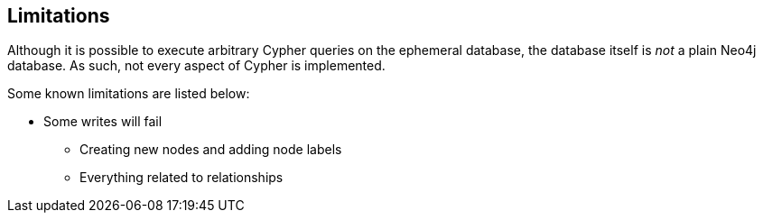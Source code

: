 [[ephemeral-db-limitations]]
== Limitations

Although it is possible to execute arbitrary Cypher queries on the ephemeral database, the database itself is _not_ a plain Neo4j database.
As such, not every aspect of Cypher is implemented.

Some known limitations are listed below:

* Some writes will fail
** Creating new nodes and adding node labels
** Everything related to relationships